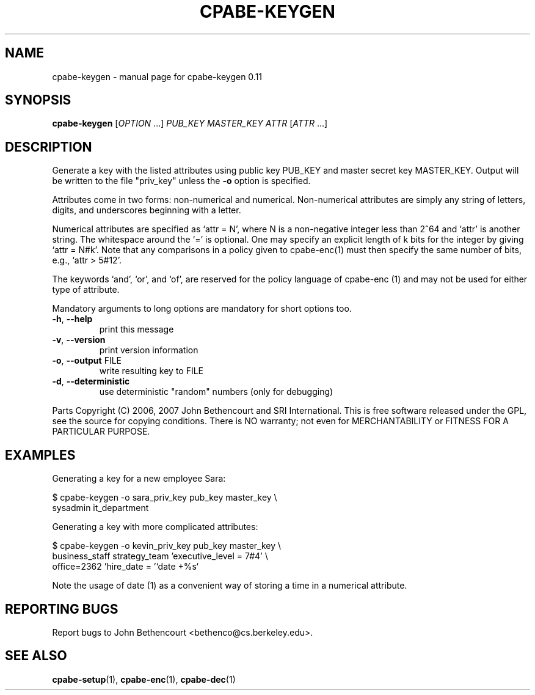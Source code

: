 .\" DO NOT MODIFY THIS FILE!  It was generated by help2man 1.38.2.
.TH CPABE-KEYGEN "1" "March 2011" "SRI International" "User Commands"
.SH NAME
cpabe-keygen \- manual page for cpabe-keygen 0.11
.SH SYNOPSIS
.B cpabe-keygen
[\fIOPTION \fR...] \fIPUB_KEY MASTER_KEY ATTR \fR[\fIATTR \fR...]
.SH DESCRIPTION
Generate a key with the listed attributes using public key PUB_KEY and
master secret key MASTER_KEY. Output will be written to the file
"priv_key" unless the \fB\-o\fR option is specified.
.PP
Attributes come in two forms: non\-numerical and numerical. Non\-numerical
attributes are simply any string of letters, digits, and underscores
beginning with a letter.
.PP
Numerical attributes are specified as `attr = N', where N is a non\-negative
integer less than 2^64 and `attr' is another string. The whitespace around
the `=' is optional. One may specify an explicit length of k bits for the
integer by giving `attr = N#k'. Note that any comparisons in a policy given
to cpabe\-enc(1) must then specify the same number of bits, e.g.,
`attr > 5#12'.
.PP
The keywords `and', `or', and `of', are reserved for the policy language
of cpabe\-enc (1) and may not be used for either type of attribute.
.PP
Mandatory arguments to long options are mandatory for short options too.
.TP
\fB\-h\fR, \fB\-\-help\fR
print this message
.TP
\fB\-v\fR, \fB\-\-version\fR
print version information
.TP
\fB\-o\fR, \fB\-\-output\fR FILE
write resulting key to FILE
.TP
\fB\-d\fR, \fB\-\-deterministic\fR
use deterministic "random" numbers
(only for debugging)
.PP
Parts Copyright (C) 2006, 2007 John Bethencourt and SRI International.
This is free software released under the GPL, see the source for copying
conditions. There is NO warranty; not even for MERCHANTABILITY or FITNESS
FOR A PARTICULAR PURPOSE.
.SH EXAMPLES

Generating a key for a new employee Sara:

  $ cpabe-keygen -o sara_priv_key pub_key master_key \\
.br
      sysadmin it_department

Generating a key with more complicated attributes:

  $ cpabe-keygen -o kevin_priv_key pub_key master_key \\
.br
      business_staff strategy_team 'executive_level = 7#4' \\
.br
      office=2362 'hire_date = '`date +%s`

Note the usage of date (1) as a convenient way of storing a time in a
numerical attribute.
.SH "REPORTING BUGS"
Report bugs to John Bethencourt <bethenco@cs.berkeley.edu>.
.SH "SEE ALSO"
.BR cpabe-setup (1),
.BR cpabe-enc (1),
.BR cpabe-dec (1)
